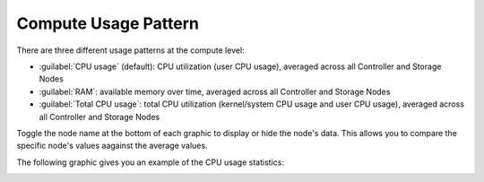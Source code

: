 .. |compute_performance| image:: ../../_static/compute_performance.png

.. _usage_pattern_compute:

Compute Usage Pattern
=====================

There are three different usage patterns at the compute level:

* :guilabel:`CPU usage` (default): CPU utilization (user CPU usage), averaged across all Controller and 
  Storage Nodes
* :guilabel:`RAM`: available memory over time, averaged across all Controller and Storage Nodes
* :guilabel:`Total CPU usage`: total CPU utilization (kernel/system CPU usage and user CPU usage),
  averaged across all Controller and Storage Nodes

Toggle the node name at the bottom of each graphic to display or hide the node's data. This allows you to
compare the specific node's values aagainst the average values.

The following graphic gives you an example of the CPU usage statistics:

|compute_performance|

